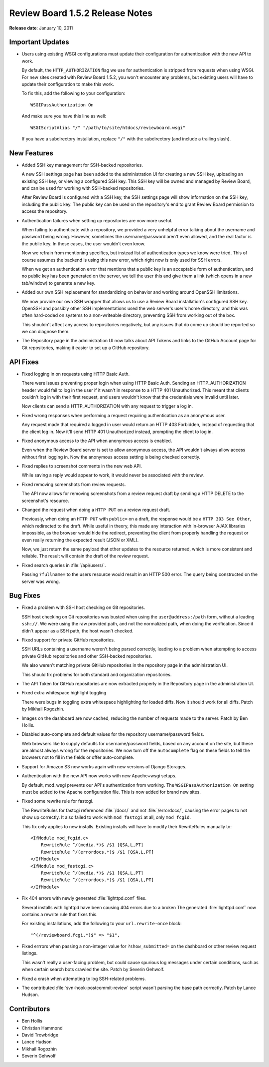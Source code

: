 ================================
Review Board 1.5.2 Release Notes
================================


**Release date**: January 10, 2011


Important Updates
=================

* Users using existing WSGI configurations must update their configuration
  for authentication with the new API to work.

  By default, the ``HTTP_AUTHORIZATION`` flag we use for authentication
  is stripped from requests when using WSGI. For new sites created with
  Review Board 1.5.2, you won't encounter any problems, but existing
  users will have to update their configuration to make this work.

  To fix this, add the following to your configuration::

      WSGIPassAuthorization On

  And make sure you have this line as well::

      WSGIScriptAlias "/" "/path/to/site/htdocs/reviewboard.wsgi"

  If you have a subdirectory installation, replace ``"/"`` with
  the subdirectory (and include a trailing slash).


New Features
============

* Added SSH key management for SSH-backed repositories.

  A new SSH settings page has been added to the administration UI for
  creating a new SSH key, uploading an existing SSH key, or viewing a
  configured SSH key. This SSH key will be owned and managed by Review Board,
  and can be used for working with SSH-backed repositories.

  After Review Board is configured with a SSH key, the SSH settings page
  will show information on the SSH key, including the public key. The public
  key can be used on the repository's end to grant Review Board permission to
  access the repository.

* Authentication failures when setting up repositories are now more useful.

  When failing to authenticate with a repository, we provided a very unhelpful
  error talking about the username and password being wrong. However,
  sometimes the username/password aren't even allowed, and the real factor is
  the public key. In those cases, the user wouldn't even know.

  Now we refrain from mentioning specifics, but instead list of authentication
  types we know were tried. This of course assumes the backend is using this
  new error, which right now is only used for SSH errors.

  When we get an authentication error that mentions that a public key is an
  acceptable form of authentication, and no public key has been generated on
  the server, we tell the user this and give them a link (which opens in a new
  tab/window) to generate a new key.

* Added our own SSH replacement for standardizing on behavior and working
  around OpenSSH limitations.

  We now provide our own SSH wrapper that allows us to use a Review Board
  installation's configured SSH key. OpenSSH and possibly other SSH
  implementations used the web server's user's home directory, and this was
  often hard-coded on systems to a non-writeable directory, preventing
  SSH from working out of the box.

  This shouldn't affect any access to repositories negatively, but any
  issues that do come up should be reported so we can diagnose them.

* The Repository page in the administration UI now talks about API Tokens
  and links to the GitHub Account page for Git repositories, making it easier
  to set up a GitHub repository.


API Fixes
=========

* Fixed logging in on requests using HTTP Basic Auth.

  There were issues preventing proper login when using HTTP Basic Auth.
  Sending an HTTP_AUTHORIZATION header would fail to log in the user if it
  wasn't in response to a HTTP 401 Unauthorized. This meant that
  clients couldn't log in with their first request, and users wouldn't
  know that the credentials were invalid until later.

  Now clients can send a HTTP_AUTHORIZATION with any request to trigger
  a log in.

* Fixed wrong responses when performing a request requiring authentication
  as an anonymous user.

  Any request made that required a logged in user would return an
  HTTP 403 Forbidden, instead of requesting that the client log in. Now
  it'll send HTTP 401 Unauthorized instead, prompting the client to log in.

* Fixed anonymous access to the API when anonymous access is enabled.

  Even when the Review Board server is set to allow anonymous access, the API
  wouldn't always allow access without first logging in. Now the anonymous
  access setting is being checked correctly.

* Fixed replies to screenshot comments in the new web API.

  While saving a reply would appear to work, it would never be associated with
  the review.

* Fixed removing screenshots from review requests.

  The API now allows for removing screenshots from a review request draft
  by sending a HTTP DELETE to the screenshot's resource.

* Changed the request when doing a ``HTTP PUT`` on a review request draft.

  Previously, when doing an ``HTTP PUT`` with ``public=`` on a draft, the
  response would be a ``HTTP 303 See Other``, which redirected to the draft.
  While useful in theory, this made any interaction with in-browser
  AJAX libraries impossible, as the browser would hide the redirect,
  preventing the client from properly handling the request or even really
  returning the expected result (JSON or XML).

  Now, we just return the same payload that other updates to the resource
  returned, which is more consistent and reliable. The result will contain
  the draft of the review request.

* Fixed search queries in :file:`/api/users/`.

  Passing ``?fullname=`` to the users resource would result in an HTTP 500
  error. The query being constructed on the server was wrong.


Bug Fixes
=========

* Fixed a problem with SSH host checking on Git repositories.

  SSH host checking on Git repositories was busted when using the
  ``user@address:/path`` form, without a leading ``ssh://``. We were
  using the raw provided path, and not the normalized path, when doing the
  verification. Since it didn't appear as a SSH path, the host wasn't
  checked.

* Fixed support for private GitHub repositories.

  SSH URLs containing a username weren't being parsed correctly, leading
  to a problem when attempting to access private GitHub repositories and
  other SSH-backed repositories.

  We also weren't matching private GitHub repositories in the repository
  page in the administration UI.

  This should fix problems for both standard and organization repositories.

* The API Token for GitHub repositories are now extracted properly in the
  Repository page in the administration UI.

* Fixed extra whitespace highlight toggling.

  There were bugs in toggling extra whitespace highlighting for loaded
  diffs. Now it should work for all diffs. Patch by Mikhail Rogozhin.

* Images on the dashboard are now cached, reducing the number of
  requests made to the server. Patch by Ben Hollis.

* Disabled auto-complete and default values for the repository
  username/password fields.

  Web browsers like to supply defaults for username/password fields, based on
  any account on the site, but these are almost always wrong for the
  repositories. We now turn off the ``autocomplete`` flag on these fields to
  tell the browsers not to fill in the fields or offer auto-complete.

* Support for Amazon S3 now works again with new versions of
  Django Storages.

* Authentication with the new API now works with new Apache+wsgi setups.

  By default, mod_wsgi prevents our API's authentication from working.
  The ``WSGIPassAuthorization On`` setting must be added to the Apache
  configuration file. This is now added for brand new sites.

* Fixed some rewrite rule for fastcgi.

  The RewriteRules for fastcgi referenced :file:`/docs/` and not
  :file:`/errordocs/`, causing the error pages to not show up correctly. It
  also failed to work with ``mod_fastcgi`` at all, only ``mod_fcgid``.

  This fix only applies to new installs. Existing installs will have to
  modify their RewriteRules manually to::

    <IfModule mod_fcgid.c>
        RewriteRule ^/(media.*)$ /$1 [QSA,L,PT]
        RewriteRule ^/(errordocs.*)$ /$1 [QSA,L,PT]
    </IfModule>
    <IfModule mod_fastcgi.c>
        RewriteRule ^/(media.*)$ /$1 [QSA,L,PT]
        RewriteRule ^/(errordocs.*)$ /$1 [QSA,L,PT]
    </IfModule>

* Fix 404 errors with newly generated :file:`lighttpd.conf` files.

  Several installs with lighttpd have been causing 404 errors due to a broken
  The generated :file:`lighttpd.conf` now contains a rewrite rule that
  fixes this.

  For existing installations, add the following to your ``url.rewrite-once``
  block::

      "^(/reviewboard.fcgi.*)$" => "$1",

* Fixed errrors when passing a non-integer value for ``?show_submitted=``
  on the dashboard or other review request listings.

  This wasn't really a user-facing problem, but could cause spurious log
  messages under certain conditions, such as when certain search bots
  crawled the site. Patch by Severin Gehwolf.

* Fixed a crash when attempting to log SSH-related problems.

* The contributed :file:`svn-hook-postcommit-review` script wasn't parsing
  the base path correctly. Patch by Lance Hudson.


Contributors
============

* Ben Hollis
* Christian Hammond
* David Trowbridge
* Lance Hudson
* Mikhail Rogozhin
* Severin Gehwolf
